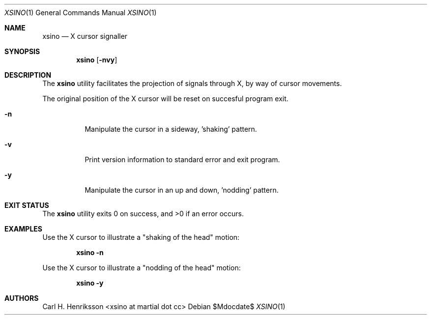 .\"MIT/X Consortium License
.\"
.\"© 2021-2022 Carl H. Henriksson <xsino at martial dot cc>
.\"
.\"Permission is hereby granted, free of charge, to any person obtaining a
.\"copy of this software and associated documentation files (the "Software"),
.\"to deal in the Software without restriction, including without limitation
.\"the rights to use, copy, modify, merge, publish, distribute, sublicense,
.\"and/or sell copies of the Software, and to permit persons to whom the
.\"Software is furnished to do so, subject to the following conditions:
.\"
.\"The above copyright notice and this permission notice shall be included in
.\"all copies or substantial portions of the Software.
.\"
.\"THE SOFTWARE IS PROVIDED "AS IS", WITHOUT WARRANTY OF ANY KIND, EXPRESS OR
.\"IMPLIED, INCLUDING BUT NOT LIMITED TO THE WARRANTIES OF MERCHANTABILITY,
.\"FITNESS FOR A PARTICULAR PURPOSE AND NONINFRINGEMENT.  IN NO EVENT SHALL
.\"THE AUTHORS OR COPYRIGHT HOLDERS BE LIABLE FOR ANY CLAIM, DAMAGES OR OTHER
.\"LIABILITY, WHETHER IN AN ACTION OF CONTRACT, TORT OR OTHERWISE, ARISING
.\"FROM, OUT OF OR IN CONNECTION WITH THE SOFTWARE OR THE USE OR OTHER
.\"DEALINGS IN THE SOFTWARE.
.Dd $Mdocdate$
.Dt XSINO 1
.Os
.Sh NAME
.Nm xsino
.Nd X cursor signaller
.Sh SYNOPSIS
.Nm
.Op Fl nvy
.Sh DESCRIPTION
The
.Nm
utility facilitates the projection of signals through X,
by way of cursor movements.
.Pp
The original position of the X cursor will be reset on succesful program exit.
.Bl -tag -width Ds
.It Fl n
Manipulate the cursor in a sideway, 'shaking' pattern.
.It Fl v
Print version information to standard error and exit program.
.It Fl y
Manipulate the cursor in an up and down, 'nodding' pattern.
.El
.Sh EXIT STATUS
.Ex -std
.Sh EXAMPLES
Use the X cursor to illustrate a "shaking of the head" motion:
.Pp
.Dl xsino -n
.Pp
Use the X cursor to illustrate a "nodding of the head" motion:
.Pp
.Dl xsino -y
.Sh AUTHORS
Carl H. Henriksson <xsino at martial dot cc>
